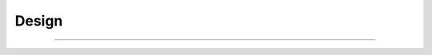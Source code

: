 ##########################################
Design
##########################################



============